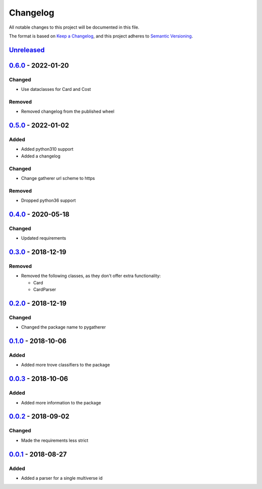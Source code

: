 =========
Changelog
=========

All notable changes to this project will be documented in this file.

The format is based on `Keep a Changelog`_, and this project adheres to `Semantic Versioning`_.

`Unreleased`_
-------------

`0.6.0`_ - 2022-01-20
---------------------

Changed
^^^^^^^
* Use dataclasses for Card and Cost

Removed
^^^^^^^
* Removed changelog from the published wheel

`0.5.0`_ - 2022-01-02
---------------------

Added
^^^^^
* Added python310 support
* Added a changelog

Changed
^^^^^^^
* Change gatherer url scheme to https

Removed
^^^^^^^
* Dropped python36 support

`0.4.0`_ - 2020-05-18
---------------------

Changed
^^^^^^^
* Updated requirements

`0.3.0`_ - 2018-12-19
---------------------

Removed
^^^^^^^
* Removed the following classes, as they don't offer extra functionality:

  * Card
  * CardParser

`0.2.0`_ - 2018-12-19
---------------------

Changed
^^^^^^^
* Changed the package name to pygatherer

`0.1.0`_ - 2018-10-06
---------------------

Added
^^^^^
* Added more trove classifiers to the package

`0.0.3`_ - 2018-10-06
---------------------

Added
^^^^^
* Added more information to the package

`0.0.2`_ - 2018-09-02
---------------------

Changed
^^^^^^^
* Made the requirements less strict

`0.0.1`_ - 2018-08-27
---------------------

Added
^^^^^
* Added a parser for a single multiverse id


.. _`unreleased`: https://github.com/spapanik/pygatherer/compare/0.6.0...master
.. _`0.6.0`: https://github.com/spapanik/pygatherer/compare/0.5.0...v0.6.0
.. _`0.5.0`: https://github.com/spapanik/pygatherer/compare/0.4.0...v0.5.0
.. _`0.4.0`: https://github.com/spapanik/pygatherer/compare/0.3.0...v0.4.0
.. _`0.3.0`: https://github.com/spapanik/pygatherer/compare/0.2.0...v0.3.0
.. _`0.2.0`: https://github.com/spapanik/pygatherer/compare/0.1.0...v0.2.0
.. _`0.1.0`: https://github.com/spapanik/pygatherer/compare/0.0.3...v0.1.0
.. _`0.0.3`: https://github.com/spapanik/pygatherer/compare/0.0.2...v0.0.3
.. _`0.0.2`: https://github.com/spapanik/pygatherer/compare/v0.0.1...v0.0.2
.. _`0.0.1`: https://github.com/spapanik/pygatherer/releases/tag/v0.0.1

.. _`Keep a Changelog`: https://keepachangelog.com/en/1.0.0/
.. _`Semantic Versioning`: https://semver.org/spec/v2.0.0.html
